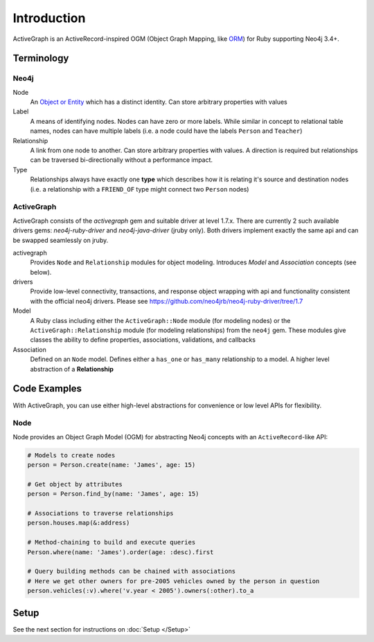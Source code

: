 Introduction
============

ActiveGraph is an ActiveRecord-inspired OGM (Object Graph Mapping, like
`ORM <http://en.wikipedia.org/wiki/Object-relational_mapping>`_) for Ruby supporting Neo4j 3.4+.

Terminology
-----------

Neo4j
~~~~~

Node
  An `Object or Entity <http://en.wikipedia.org/wiki/Object_%28computer_science%29>`_ which has a distinct identity.
  Can store arbitrary properties with values

Label
  A means of identifying nodes.  Nodes can have zero or more labels.  While similar in concept to relational table names, nodes can have multiple labels (i.e. a node could have the labels ``Person`` and ``Teacher``)

Relationship
  A link from one node to another.  Can store arbitrary properties with values.  A direction is required but relationships can be traversed bi-directionally without a performance impact.

Type
  Relationships always have exactly one **type** which describes how it is relating it's source and destination nodes (i.e. a relationship with a ``FRIEND_OF`` type might connect two ``Person`` nodes)

ActiveGraph
~~~~~~~~~~~

ActiveGraph consists of the `activegraph` gem and suitable driver at level 1.7.x. There are currently 2 such available
drivers gems: `neo4j-ruby-driver` and `neo4j-java-driver` (jruby only). Both drivers implement exactly the same api and
can be swapped seamlessly on jruby.

activegraph
  Provides ``Node`` and ``Relationship`` modules for object modeling.  Introduces *Model* and *Association* concepts (see below).

drivers
  Provide low-level connectivity, transactions, and response object wrapping with api and functionality consistent with
  the official neo4j drivers. Please see https://github.com/neo4jrb/neo4j-ruby-driver/tree/1.7

Model
  A Ruby class including either the ``ActiveGraph::Node`` module (for modeling nodes) or the ``ActiveGraph::Relationship`` module (for modeling relationships) from the ``neo4j`` gem.  These modules give classes the ability to define properties, associations, validations, and callbacks

Association
  Defined on an ``Node`` model.  Defines either a ``has_one`` or ``has_many`` relationship to a model.  A higher level abstraction of a **Relationship**

Code Examples
-------------

With ActiveGraph, you can use either high-level abstractions for convenience or low level APIs for flexibility.

Node
~~~~~~~~~~

Node provides an Object Graph Model (OGM) for abstracting Neo4j concepts with an ``ActiveRecord``-like API:

.. code-block:: ruby

  # Models to create nodes
  person = Person.create(name: 'James', age: 15)

  # Get object by attributes
  person = Person.find_by(name: 'James', age: 15)

  # Associations to traverse relationships
  person.houses.map(&:address)

  # Method-chaining to build and execute queries
  Person.where(name: 'James').order(age: :desc).first

  # Query building methods can be chained with associations
  # Here we get other owners for pre-2005 vehicles owned by the person in question
  person.vehicles(:v).where('v.year < 2005').owners(:other).to_a

Setup
-----

See the next section for instructions on :doc:`Setup </Setup>`
